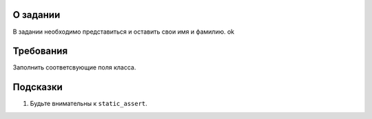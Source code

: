 О задании
=========

В задании необходимо представиться и оставить свои имя и фамилию. ok


Требования
==========

Заполнить соответсвующие поля класса.

Подсказки
=========

#. Будьте внимательны к ``static_assert``.
